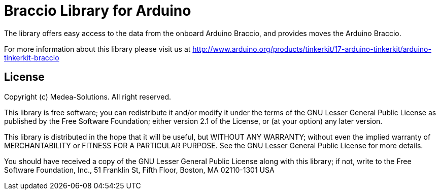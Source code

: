= Braccio Library for Arduino =

The library offers easy access to the data from the onboard Arduino Braccio, and provides moves the Arduino Braccio.

For more information about this library please visit us at
http://www.arduino.org/products/tinkerkit/17-arduino-tinkerkit/arduino-tinkerkit-braccio

== License ==

Copyright (c) Medea-Solutions. All right reserved.

This library is free software; you can redistribute it and/or
modify it under the terms of the GNU Lesser General Public
License as published by the Free Software Foundation; either
version 2.1 of the License, or (at your option) any later version.

This library is distributed in the hope that it will be useful,
but WITHOUT ANY WARRANTY; without even the implied warranty of
MERCHANTABILITY or FITNESS FOR A PARTICULAR PURPOSE. See the GNU
Lesser General Public License for more details.

You should have received a copy of the GNU Lesser General Public
License along with this library; if not, write to the Free Software
Foundation, Inc., 51 Franklin St, Fifth Floor, Boston, MA 02110-1301 USA
